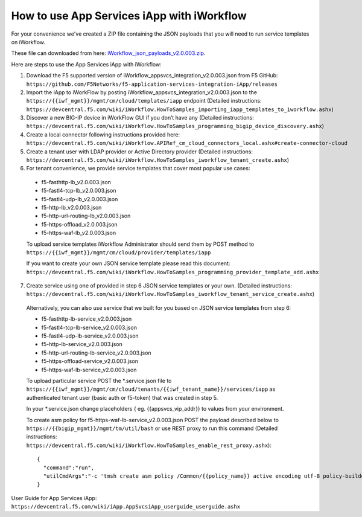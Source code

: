 .. _iWorkflow_json_payloads_v2.0.003.zip: https://github.com/F5Networks/f5-application-services-integration-iApp/releases/download/untagged-faf6e7fb3e376026bcc0/iWorkflow_json_payloads_v2.0.003.zip

.. _iwf_doc:

How to use App Services iApp with iWorkflow
===========================================

For your convenience we've created a ZIP file containing the JSON payloads that you will need to run service templates on iWorkflow.

These file can downloaded from here: iWorkflow_json_payloads_v2.0.003.zip_.

Here are steps to use the App Services iApp with iWorkflow:

1. Download the F5 supported version of iWorkflow_appsvcs_integration_v2.0.003.json from F5 GitHub: ``https://github.com/F5Networks/f5-application-services-integration-iApp/releases``

2. Import the iApp to iWorkFlow by posting iWorkflow_appsvcs_integration_v2.0.003.json to the ``https://{{iwf_mgmt}}/mgmt/cm/cloud/templates/iapp`` endpoint (Detailed instructions: ``https://devcentral.f5.com/wiki/iWorkflow.HowToSamples_importing_iapp_templates_to_iworkflow.ashx``)

3. Discover a new BIG-IP device in iWorkFlow GUI if you don’t have any (Detailed instructions:  ``https://devcentral.f5.com/wiki/iWorkflow.HowToSamples_programming_bigip_device_discovery.ashx``)

4. Create a local connector following instructions provided here: ``https://devcentral.f5.com/wiki/iWorkflow.APIRef_cm_cloud_connectors_local.ashx#create-connector-cloud``

5. Create a tenant user with LDAP provider or Active Directory provider (Detailed instructions: ``https://devcentral.f5.com/wiki/iWorkflow.HowToSamples_iworkflow_tenant_create.ashx``)

6. For tenant convenience, we provide service templates that cover most popular use cases:

  * f5-fasthttp-lb_v2.0.003.json
  * f5-fastl4-tcp-lb_v2.0.003.json
  * f5-fastl4-udp-lb_v2.0.003.json
  * f5-http-lb_v2.0.003.json
  * f5-http-url-routing-lb_v2.0.003.json
  * f5-https-offload_v2.0.003.json
  * f5-https-waf-lb_v2.0.003.json

  To upload service templates iWorkflow Administrator should send them by POST method to ``https://{{iwf_mgmt}}/mgmt/cm/cloud/provider/templates/iapp``

  If you want to create your own JSON service template please read this document: ``https://devcentral.f5.com/wiki/iWorkflow.HowToSamples_programming_provider_template_add.ashx``

7. Create service using one of provided in step 6 JSON service templates or your own. (Detailed instructions: ``https://devcentral.f5.com/wiki/iWorkflow.HowToSamples_iworkflow_tenant_service_create.ashx``)

  Alternatively, you can also use service that we built for you based on JSON service templates from step 6:
  
  * f5-fasthttp-lb-service_v2.0.003.json
  * f5-fastl4-tcp-lb-service_v2.0.003.json
  * f5-fastl4-udp-lb-service_v2.0.003.json
  * f5-http-lb-service_v2.0.003.json
  * f5-http-url-routing-lb-service_v2.0.003.json
  * f5-https-offload-service_v2.0.003.json
  * f5-https-waf-lb-service_v2.0.003.json
    
  To upload particular service POST the \*.service.json file to ``https://{{iwf_mgmt}}/mgmt/cm/cloud/tenants/{{iwf_tenant_name}}/services/iapp`` as authenticated tenant user (basic auth or f5-token) that was created in step  5.

  In your \*.service.json change placeholders { eg. {{appsvcs_vip_addr}} to values from your environment.

  To create asm policy for f5-https-waf-lb-service_v2.0.003.json POST the payload described below to ``https://{{bigip_mgmt}}/mgmt/tm/util/bash`` or use REST proxy to run this command (Detailed instructions: ``https://devcentral.f5.com/wiki/iWorkflow.HowToSamples_enable_rest_proxy.ashx``)::

    {
      "command":"run",
      "utilCmdArgs":"-c 'tmsh create asm policy /Common/{{policy_name}} active encoding utf-8 policy-builder enabled'"
    }

User Guide for App Services iApp: ``https://devcentral.f5.com/wiki/iApp.AppSvcsiApp_userguide_userguide.ashx``
